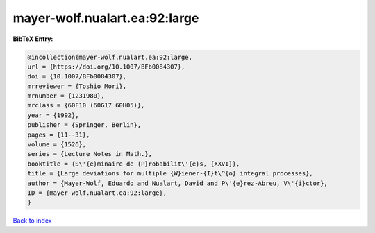 mayer-wolf.nualart.ea:92:large
==============================

.. :cite:t:`mayer-wolf.nualart.ea:92:large`

.. bibliography:: ../../All.bib

**BibTeX Entry:**

.. code-block:: bibtex

   @incollection{mayer-wolf.nualart.ea:92:large,
   url = {https://doi.org/10.1007/BFb0084307},
   doi = {10.1007/BFb0084307},
   mrreviewer = {Toshio Mori},
   mrnumber = {1231980},
   mrclass = {60F10 (60G17 60H05)},
   year = {1992},
   publisher = {Springer, Berlin},
   pages = {11--31},
   volume = {1526},
   series = {Lecture Notes in Math.},
   booktitle = {S\'{e}minaire de {P}robabilit\'{e}s, {XXVI}},
   title = {Large deviations for multiple {W}iener-{I}t\^{o} integral processes},
   author = {Mayer-Wolf, Eduardo and Nualart, David and P\'{e}rez-Abreu, V\'{i}ctor},
   ID = {mayer-wolf.nualart.ea:92:large},
   }

`Back to index <../index>`_
